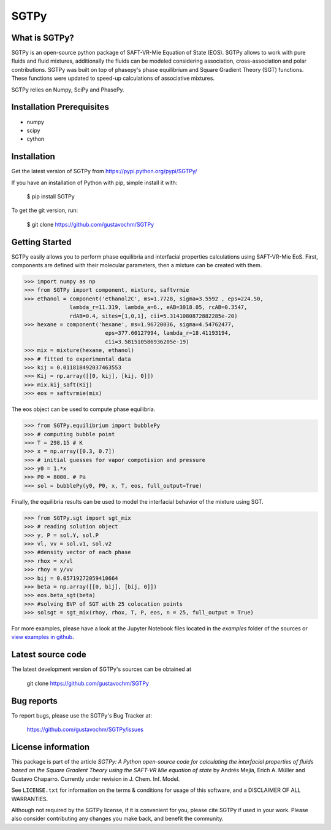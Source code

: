 =====
SGTPy
=====

What is SGTPy?
--------------

SGTPy is an open-source python package of SAFT-VR-Mie Equation of State (EOS).
SGTPy allows to work with pure fluids and fluid mixtures, additionally the fluids
can be modeled considering association, cross-association and polar contributions.
SGTPy was built on top of phasepy's phase equilibrium and Square
Gradient Theory (SGT) functions. These functions were updated to speed-up
calculations of associative mixtures.

SGTPy relies on Numpy, SciPy and PhasePy.


Installation Prerequisites
--------------------------
- numpy
- scipy
- cython

Installation
------------

Get the latest version of SGTPy from
https://pypi.python.org/pypi/SGTPy/


If you have an installation of Python with pip, simple install it with:

    $ pip install SGTPy

To get the git version, run:

    $ git clone https://github.com/gustavochm/SGTPy

Getting Started
---------------

SGTPy easily allows you to perform phase equilibria and interfacial properties
calculations using SAFT-VR-Mie EoS. First, components are defined with their
molecular parameters, then a mixture can be created with them.

.. code-block:: python

      >>> import numpy as np
      >>> from SGTPy import component, mixture, saftvrmie
      >>> ethanol = component('ethanol2C', ms=1.7728, sigma=3.5592 , eps=224.50,
                    lambda_r=11.319, lambda_a=6., eAB=3018.05, rcAB=0.3547,
                    rdAB=0.4, sites=[1,0,1], cii=5.3141080872882285e-20)
      >>> hexane = component('hexane', ms=1.96720036, sigma=4.54762477,
                               eps=377.60127994, lambda_r=18.41193194,
                               cii=3.581510586936205e-19)
      >>> mix = mixture(hexane, ethanol)
      >>> # fitted to experimental data
      >>> kij = 0.011818492037463553
      >>> Kij = np.array([[0, kij], [kij, 0]])
      >>> mix.kij_saft(Kij)
      >>> eos = saftvrmie(mix)

The eos object can be used to compute phase equilibria.

.. code-block:: python

      >>> from SGTPy.equilibrium import bubblePy
      >>> # computing bubble point
      >>> T = 298.15 # K
      >>> x = np.array([0.3, 0.7])
      >>> # initial guesses for vapor compotision and pressure
      >>> y0 = 1.*x
      >>> P0 = 8000. # Pa
      >>> sol = bubblePy(y0, P0, x, T, eos, full_output=True)

Finally, the equilibria results can be used to model the interfacial behavior of
the mixture using SGT.

.. code-block:: python

      >>> from SGTPy.sgt import sgt_mix
      >>> # reading solution object
      >>> y, P = sol.Y, sol.P
      >>> vl, vv = sol.v1, sol.v2
      >>> #density vector of each phase
      >>> rhox = x/vl
      >>> rhoy = y/vv
      >>> bij = 0.05719272059410664
      >>> beta = np.array([[0, bij], [bij, 0]])
      >>> eos.beta_sgt(beta)
      >>> #solving BVP of SGT with 25 colocation points
      >>> solsgt = sgt_mix(rhoy, rhox, T, P, eos, n = 25, full_output = True)

For more examples, please have a look at the Jupyter Notebook files
located in the *examples* folder of the sources or
`view examples in github <https://github.com/gustavochm/SGTPy/tree/master/Examples>`_.



Latest source code
------------------

The latest development version of SGTPy's sources can be obtained at

    git clone https://github.com/gustavochm/SGTPy

Bug reports
-----------

To report bugs, please use the SGTPy's Bug Tracker at:

    https://github.com/gustavochm/SGTPy/issues


License information
-------------------

This package is part of the article *SGTPy: A Python open-source code for
calculating the interfacial properties of fluids based on the Square Gradient
Theory using the SAFT-VR Mie equation of state* by Andrés Mejía,
Erich A. Müller and Gustavo Chaparro. Currently under revision
in J. Chem. Inf. Model.

See ``LICENSE.txt`` for information on the terms & conditions for usage
of this software, and a DISCLAIMER OF ALL WARRANTIES.

Although not required by the SGTPy license, if it is convenient for you,
please cite SGTPy if used in your work. Please also consider contributing
any changes you make back, and benefit the community.
